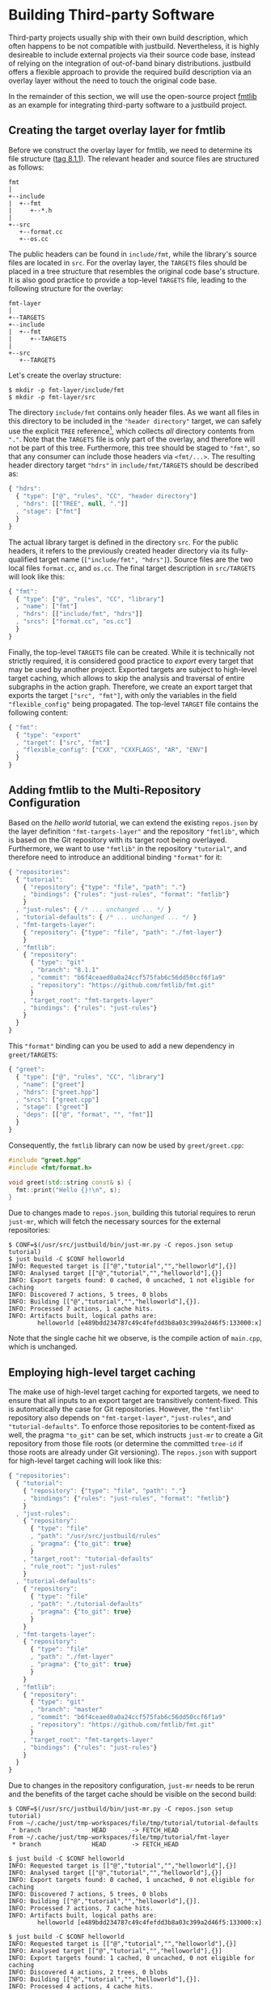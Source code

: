 * Building Third-party Software

Third-party projects usually ship with their own build description, which often
happens to be not compatible with justbuild. Nevertheless, it is highly
desireable to include external projects via their source code base, instead of
relying on the integration of out-of-band binary distributions. justbuild offers
a flexible approach to provide the required build description via an overlay
layer without the need to touch the original code base.

In the remainder of this section, we will use the open-source project
[[https://github.com/fmtlib/fmt][fmtlib]] as an example for integrating
third-party software to a justbuild project.

** Creating the target overlay layer for fmtlib

Before we construct the overlay layer for fmtlib, we need to determine its file
structure ([[https://github.com/fmtlib/fmt/tree/8.1.1][tag 8.1.1]]). The
relevant header and source files are structured as follows:

#+BEGIN_SRC
  fmt
  |
  +--include
  |  +--fmt
  |     +--*.h
  |
  +--src
     +--format.cc
     +--os.cc
#+END_SRC

The public headers can be found in ~include/fmt~, while the library's source
files are located in ~src~. For the overlay layer, the ~TARGETS~ files should be
placed in a tree structure that resembles the original code base's structure.
It is also good practice to provide a top-level ~TARGETS~ file, leading to the
following structure for the overlay:

#+BEGIN_SRC
  fmt-layer
  |
  +--TARGETS
  +--include
  |  +--fmt
  |     +--TARGETS
  |
  +--src
     +--TARGETS
#+END_SRC

Let's create the overlay structure:

#+BEGIN_SRC shell
$ mkdir -p fmt-layer/include/fmt
$ mkdir -p fmt-layer/src
#+END_SRC

The directory ~include/fmt~ contains only header files. As we want all files in
this directory to be included in the ~"header directory"~ target, we can safely
use the explicit ~TREE~ reference[fn:1], which collects /all/ directory contents
from ~"."~. Note that the ~TARGETS~ file is only part of the overlay, and
therefore will not be part of this tree. Furthermore, this tree should be staged
to ~"fmt"~, so that any consumer can include those headers via ~<fmt/...>~. The
resulting header directory target ~"hdrs"~ in ~include/fmt/TARGETS~ should be
described as:

[fn:1] Explicit ~TREE~ references are always a list of length 3, to distinguish
them from target references of length 2 (module and target name). Furthermore,
the second list element is always ~null~ as we only want to allow tree
references from the current module.


#+BEGIN_SRC js
{ "hdrs":
  { "type": ["@", "rules", "CC", "header directory"]
  , "hdrs": [["TREE", null, "."]]
  , "stage": ["fmt"]
  }
}
#+END_SRC

The actual library target is defined in the directory ~src~. For the public
headers, it refers to the previously created header directory via its
fully-qualified target name (~["include/fmt", "hdrs"]~). Source files are the
two local files ~format.cc~, and ~os.cc~. The final target description in
~src/TARGETS~ will look like this:

#+BEGIN_SRC js
{ "fmt":
  { "type": ["@", "rules", "CC", "library"]
  , "name": ["fmt"]
  , "hdrs": [["include/fmt", "hdrs"]]
  , "srcs": ["format.cc", "os.cc"]
  }
}
#+END_SRC

Finally, the top-level ~TARGETS~ file can be created. While it is technically
not strictly required, it is considered good practice to /export/ every target
that may be used by another project. Exported targets are subject to high-level
target caching, which allows to skip the analysis and traversal of entire
subgraphs in the action graph. Therefore, we create an export target that
exports the target ~["src", "fmt"]~, with only the variables in the field
~"flexible_config"~ being propagated. The top-level ~TARGET~ file contains the
following content:

#+BEGIN_SRC js
{ "fmt":
  { "type": "export"
  , "target": ["src", "fmt"]
  , "flexible_config": ["CXX", "CXXFLAGS", "AR", "ENV"]
  }
}
#+END_SRC

** Adding fmtlib to the Multi-Repository Configuration

Based on the /hello world/ tutorial, we can extend the existing ~repos.json~ by
the layer definition ~"fmt-targets-layer"~ and the repository ~"fmtlib"~, which
is based on the Git repository with its target root being overlayed.
Furthermore, we want to use ~"fmtlib"~ in the repository ~"tutorial"~, and
therefore need to introduce an additional binding ~"format"~ for it:

#+BEGIN_SRC js
{ "repositories":
  { "tutorial":
    { "repository": {"type": "file", "path": "."}
    , "bindings": {"rules": "just-rules", "format": "fmtlib"}
    }
  , "just-rules": { /* ... unchanged ... */ }
  , "tutorial-defaults": { /* ... unchanged ... */ }
  , "fmt-targets-layer":
    { "repository": {"type": "file", "path": "./fmt-layer"}
    }
  , "fmtlib":
    { "repository":
      { "type": "git"
      , "branch": "8.1.1"
      , "commit": "b6f4ceaed0a0a24ccf575fab6c56dd50ccf6f1a9"
      , "repository": "https://github.com/fmtlib/fmt.git"
      }
    , "target_root": "fmt-targets-layer"
    , "bindings": {"rules": "just-rules"}
    }
  }
}
#+END_SRC

This ~"format"~ binding can you be used to add a new dependency in
~greet/TARGETS~:

#+BEGIN_SRC js
{ "greet":
  { "type": ["@", "rules", "CC", "library"]
  , "name": ["greet"]
  , "hdrs": ["greet.hpp"]
  , "srcs": ["greet.cpp"]
  , "stage": ["greet"]
  , "deps": [["@", "format", "", "fmt"]]
  }
}
#+END_SRC

Consequently, the ~fmtlib~ library can now be used by ~greet/greet.cpp~:

#+BEGIN_SRC cpp
#include "greet.hpp"
#include <fmt/format.h>

void greet(std::string const& s) {
  fmt::print("Hello {}!\n", s);
}
#+END_SRC

Due to changes made to ~repos.json~, building this tutorial requires to rerun
~just-mr~, which will fetch the necessary sources for the external repositories:

#+BEGIN_SRC shell
$ CONF=$(/usr/src/justbuild/bin/just-mr.py -C repos.json setup tutorial)
$ just build -C $CONF helloworld
INFO: Requested target is [["@","tutorial","","helloworld"],{}]
INFO: Analysed target [["@","tutorial","","helloworld"],{}]
INFO: Export targets found: 0 cached, 0 uncached, 1 not eligible for caching
INFO: Discovered 7 actions, 5 trees, 0 blobs
INFO: Building [["@","tutorial","","helloworld"],{}].
INFO: Processed 7 actions, 1 cache hits.
INFO: Artifacts built, logical paths are:
        helloworld [e489bdd234787c49c4fefdd3b8a03c399a2d46f5:133000:x]
#+END_SRC

Note that the single cache hit we observe, is the compile action of ~main.cpp~,
which is unchanged.

** Employing high-level target caching

The make use of high-level target caching for exported targets, we need to
ensure that all inputs to an export target are transitively content-fixed. This
is automatically the case for Git repositories. However, the ~"fmtlib"~
repository also depends on ~"fmt-target-layer"~, ~"just-rules"~, and
~"tutorial-defaults"~. To enforce those repositories to be content-fixed as
well, the pragma ~"to_git"~ can be set, which instructs ~just-mr~ to create a
Git repository from those file roots (or determine the committed ~tree-id~ if
those roots are already under Git versioning). The ~repos.json~ with support for
high-level target caching will look like this:

#+BEGIN_SRC js
{ "repositories":
  { "tutorial":
    { "repository": {"type": "file", "path": "."}
    , "bindings": {"rules": "just-rules", "format": "fmtlib"}
    }
  , "just-rules":
    { "repository":
      { "type": "file"
      , "path": "/usr/src/justbuild/rules"
      , "pragma": {"to_git": true}
      }
    , "target_root": "tutorial-defaults"
    , "rule_root": "just-rules"
    }
  , "tutorial-defaults":
    { "repository":
      { "type": "file"
      , "path": "./tutorial-defaults"
      , "pragma": {"to_git": true}
      }
    }
  , "fmt-targets-layer":
    { "repository":
      { "type": "file"
      , "path": "./fmt-layer"
      , "pragma": {"to_git": true}
      }
    }
  , "fmtlib":
    { "repository":
      { "type": "git"
      , "branch": "master"
      , "commit": "b6f4ceaed0a0a24ccf575fab6c56dd50ccf6f1a9"
      , "repository": "https://github.com/fmtlib/fmt.git"
      }
    , "target_root": "fmt-targets-layer"
    , "bindings": {"rules": "just-rules"}
    }
  }
}
#+END_SRC

Due to changes in the repository configuration, ~just-mr~ needs to be rerun and
the benefits of the target cache should be visible on the second build:

#+BEGIN_SRC shell
$ CONF=$(/usr/src/justbuild/bin/just-mr.py -C repos.json setup tutorial)
From ~/.cache/just/tmp-workspaces/file/tmp/tutorial/tutorial-defaults
 * branch              HEAD       -> FETCH_HEAD
From ~/.cache/just/tmp-workspaces/file/tmp/tutorial/fmt-layer
 * branch              HEAD       -> FETCH_HEAD

$ just build -C $CONF helloworld
INFO: Requested target is [["@","tutorial","","helloworld"],{}]
INFO: Analysed target [["@","tutorial","","helloworld"],{}]
INFO: Export targets found: 0 cached, 1 uncached, 0 not eligible for caching
INFO: Discovered 7 actions, 5 trees, 0 blobs
INFO: Building [["@","tutorial","","helloworld"],{}].
INFO: Processed 7 actions, 7 cache hits.
INFO: Artifacts built, logical paths are:
        helloworld [e489bdd234787c49c4fefdd3b8a03c399a2d46f5:133000:x]

$ just build -C $CONF helloworld
INFO: Requested target is [["@","tutorial","","helloworld"],{}]
INFO: Analysed target [["@","tutorial","","helloworld"],{}]
INFO: Export targets found: 1 cached, 0 uncached, 0 not eligible for caching
INFO: Discovered 4 actions, 2 trees, 0 blobs
INFO: Building [["@","tutorial","","helloworld"],{}].
INFO: Processed 4 actions, 4 cache hits.
INFO: Artifacts built, logical paths are:
        helloworld [e489bdd234787c49c4fefdd3b8a03c399a2d46f5:133000:x]
#+END_SRC

Note that in the second run the export target ~"fmt"~ was taken from cache and
its 3 actions were eliminated, as their result has been recorded to the
high-level target cache during the first run.

** Combining overlay layers for multiple projects

Projects typically depend on multiple external repositories. Creating an overlay
layer for each external repository might unnecessarily clutter up the repository
configuration and the file structure of your repository. One solution to
mitigate this issue is to combine the ~TARGETS~ files of multiple external
repositories in a single overlay layer. To avoid conflicts, the ~TARGETS~ files
can be assigned different file names per repository. As an example, imagine a
common overlay layer with the files ~TARGETS.fmt~ and ~TARGETS.gsl~ for the
repositories ~"fmtlib"~ and ~"gsl-lite"~, respectively:

#+BEGIN_SRC
  common-layer
  |
  +--TARGETS.fmt
  +--TARGETS.gsl
  +--include
  |  +--fmt
  |     +--TARGETS.fmt
  |
  +--src
     +--TARGETS.fmt
#+END_SRC

Such a common overlay layer can be used as the target root for both repositories
with only one difference: the ~"target_file_name"~ field. By specifying this
field, the dispatch where to find the respective target description for each
repository is implemented. For the given example, the following ~repos.json~
defines the overlay ~"common-targets-layer"~, which is used by ~"fmtlib"~ and
~"gsl-lite"~:

#+BEGIN_SRC js
{ "repositories":
  { "tutorial": { /* ... unchanged ... */ }
  , "just-rules": { /* ... unchanged ... */ }
  , "tutorial-defaults": { /* ... unchanged ... */ }
  , "common-targets-layer":
    { "repository":
      { "type": "file"
      , "path": "./common-layer"
      , "pragma": {"to_git": true}
      }
    }
  , "fmtlib":
    { "repository":
      { "type": "git"
      , "branch": "8.1.1"
      , "commit": "b6f4ceaed0a0a24ccf575fab6c56dd50ccf6f1a9"
      , "repository": "https://github.com/fmtlib/fmt.git"
      }
    , "target_root": "common-targets-layer"
    , "target_file_name": "TARGETS.fmt"
    , "bindings": {"rules": "just-rules"}
    }
  , "gsl-lite":
    { "repository":
      { "type": "git"
      , "branch": "v0.40.0"
      , "commit": "d6c8af99a1d95b3db36f26b4f22dc3bad89952de"
      , "repository": "https://github.com/gsl-lite/gsl-lite.git"
      }
    , "target_root": "common-targets-layer"
    , "target_file_name": "TARGETS.gsl"
    , "bindings": {"rules": "just-rules"}
    }
  }
}
#+END_SRC
